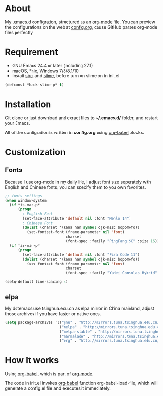 # -*- mode: org; coding: utf-8 -*-

#+STARTUP: hidestars
#+STARTUP: showeverything

* About

My .emacs.d configration, structured as an [[http://orgmode.org/][org-mode]] file. You can preview the configurations on the web at [[./config.org][config.org]], cause GitHub parses org-mode files perfectly.

* Requirement

- GNU Emacs 24.4 or later (including 27.1)
- macOS, *nix, Windows 7/8/8.1/10
- Install [[http://www.sbcl.org/][sbcl]] and [[https://common-lisp.net/project/slime/][slime]], before turn on slime on in init.el

#+BEGIN_SRC emacs-lisp
  (defconst *hack-slime-p* t)
#+END_SRC

* Installation

Git clone or just download and exract files to *~/.emacs.d/* folder, and restart your Emacs.

All of the configration is written in *config.org* using [[http://orgmode.org/worg/org-contrib/babel/][org-babel]] blocks.

* Customization

** Fonts

Because I use org-mode in my daily life, I adjust font size seperately with English and Chinese fonts, you can specify them to you own favorites.

#+BEGIN_SRC emacs-lisp
  ;; fonts settings
  (when window-system
    (if *is-mac-p*
        (progn
          ; English Font
          (set-face-attribute 'default nil :font "Menlo 14")
          ; Chinese Font
          (dolist (charset '(kana han symbol cjk-misc bopomofo))
            (set-fontset-font (frame-parameter nil 'font)
                              charset
                              (font-spec :family "PingFang SC" :size 16)))))
    (if *is-win-p*
        (progn
          (set-face-attribute 'default nil :font "Fira Code 11")
          (dolist (charset '(kana han symbol cjk-misc bopomofo))
            (set-fontset-font (frame-parameter nil 'font)
                              charset
                              (font-spec :family "YaHei Consolas Hybrid" :size 16))))))

  (setq-default line-spacing 4)
#+END_SRC

** elpa

My dotemacs use tsinghua.edu.cn as elpa mirror in China mainland, adjust those archives if you have faster or native ones.

#+BEGIN_SRC emacs-lisp
  (setq package-archives '(("gnu" . "http://mirrors.tuna.tsinghua.edu.cn/elpa/gnu/")
                           ("melpa" . "http://mirrors.tuna.tsinghua.edu.cn/elpa/melpa/")
                           ("melpa-stable" . "http://mirrors.tuna.tsinghua.edu.cn/elpa/melpa-stable/")
                           ("marmalade" . "http://mirrors.tuna.tsinghua.edu.cn/elpa/marmalade/")
                           ("org" . "http://mirrors.tuna.tsinghua.edu.cn/elpa/org/")))
#+END_SRC

* How it works

Using [[http://orgmode.org/worg/org-contrib/babel/][org-babel]], which is part of [[http://orgmode.org/][org-mode]].

The code in init.el invokes [[http://orgmode.org/worg/org-contrib/babel/][org-babel]] function org-babel-load-file, which will generate a config.el file and executes it immediately.
